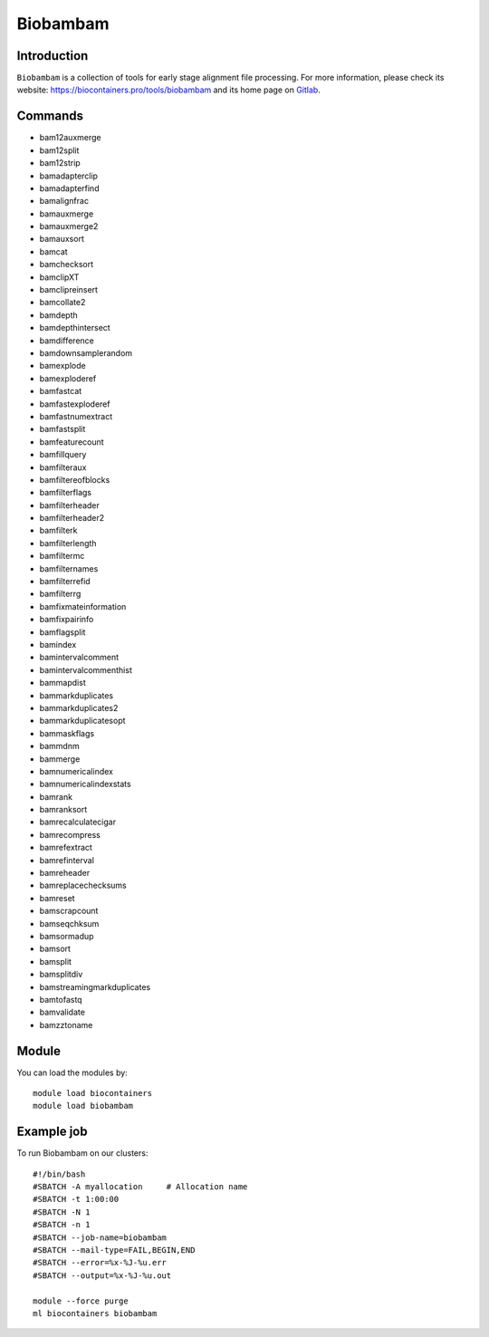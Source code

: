 .. _backbone-label:

Biobambam
==============================

Introduction
~~~~~~~~
``Biobambam`` is a collection of tools for early stage alignment file processing. For more information, please check its website: https://biocontainers.pro/tools/biobambam and its home page on `Gitlab`_.

Commands
~~~~~~~
- bam12auxmerge
- bam12split
- bam12strip
- bamadapterclip
- bamadapterfind
- bamalignfrac
- bamauxmerge
- bamauxmerge2
- bamauxsort
- bamcat
- bamchecksort
- bamclipXT
- bamclipreinsert
- bamcollate2
- bamdepth
- bamdepthintersect
- bamdifference
- bamdownsamplerandom
- bamexplode
- bamexploderef
- bamfastcat
- bamfastexploderef
- bamfastnumextract
- bamfastsplit
- bamfeaturecount
- bamfillquery
- bamfilteraux
- bamfiltereofblocks
- bamfilterflags
- bamfilterheader
- bamfilterheader2
- bamfilterk
- bamfilterlength
- bamfiltermc
- bamfilternames
- bamfilterrefid
- bamfilterrg
- bamfixmateinformation
- bamfixpairinfo
- bamflagsplit
- bamindex
- bamintervalcomment
- bamintervalcommenthist
- bammapdist
- bammarkduplicates
- bammarkduplicates2
- bammarkduplicatesopt
- bammaskflags
- bammdnm
- bammerge
- bamnumericalindex
- bamnumericalindexstats
- bamrank
- bamranksort
- bamrecalculatecigar
- bamrecompress
- bamrefextract
- bamrefinterval
- bamreheader
- bamreplacechecksums
- bamreset
- bamscrapcount
- bamseqchksum
- bamsormadup
- bamsort
- bamsplit
- bamsplitdiv
- bamstreamingmarkduplicates
- bamtofastq
- bamvalidate
- bamzztoname

Module
~~~~~~~~
You can load the modules by::
    
    module load biocontainers
    module load biobambam

Example job
~~~~~
To run Biobambam on our clusters::

    #!/bin/bash
    #SBATCH -A myallocation     # Allocation name 
    #SBATCH -t 1:00:00
    #SBATCH -N 1
    #SBATCH -n 1
    #SBATCH --job-name=biobambam
    #SBATCH --mail-type=FAIL,BEGIN,END
    #SBATCH --error=%x-%J-%u.err
    #SBATCH --output=%x-%J-%u.out

    module --force purge
    ml biocontainers biobambam

.. _Gitlab: https://gitlab.com/german.tischler/biobambam2

